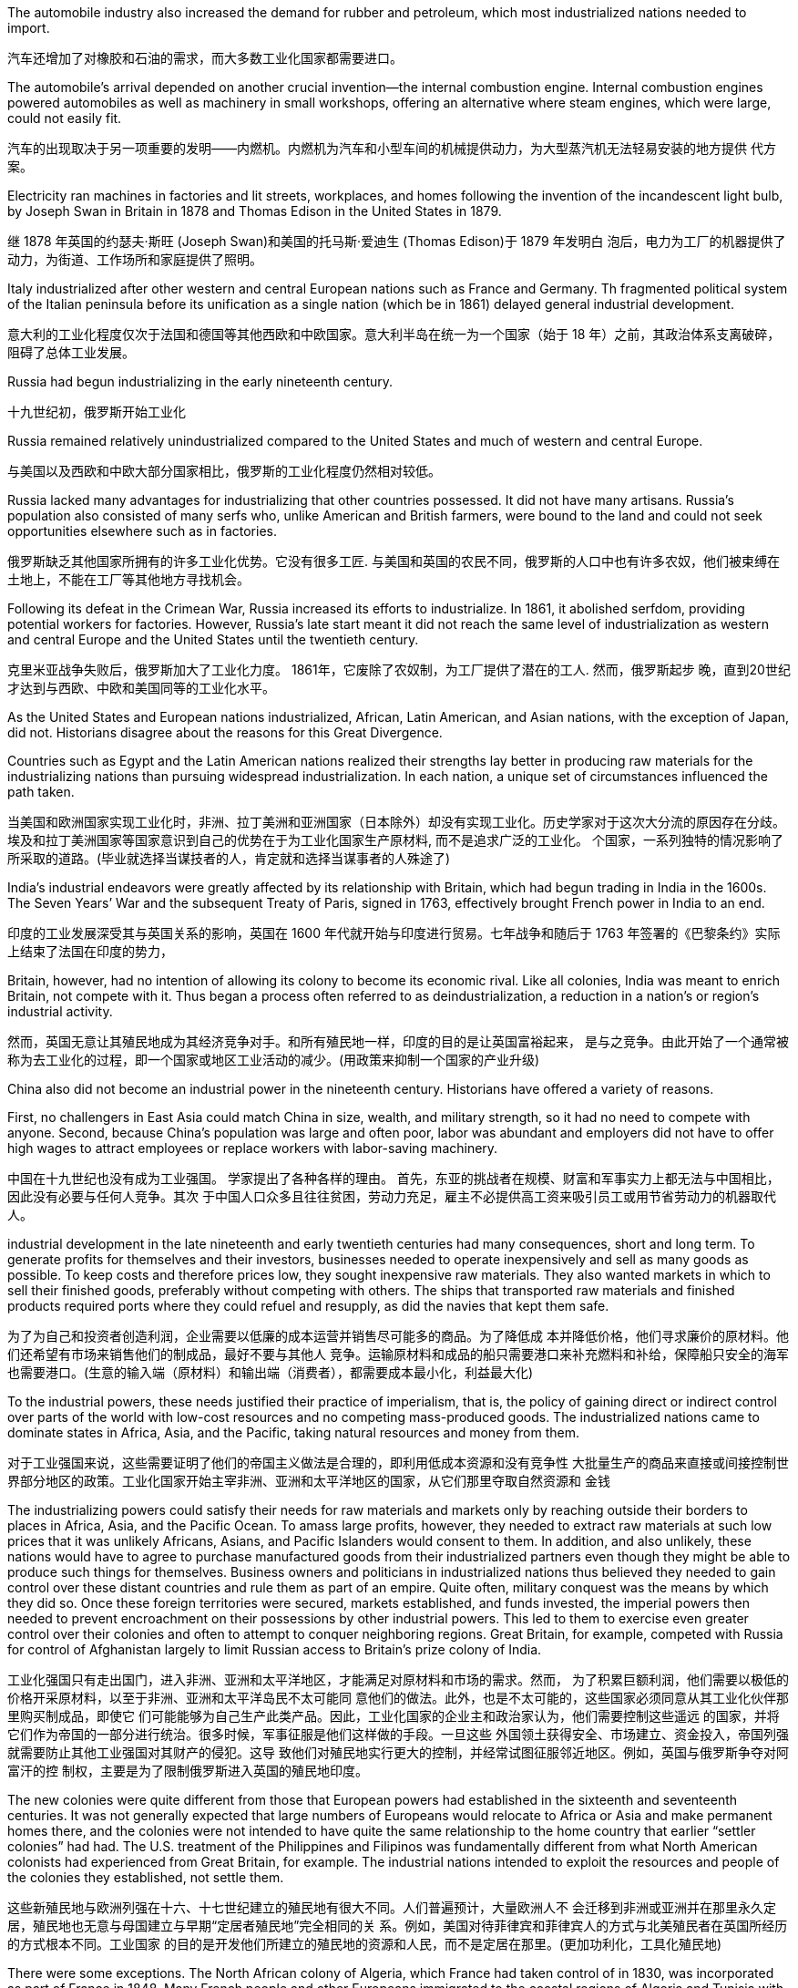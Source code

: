



The automobile industry also increased the demand for rubber and petroleum, which most industrialized nations needed to import.

汽车还增加了对橡胶和石油的需求，而大多数工业化国家都需要进口。

The automobile’s arrival depended on another crucial invention—the internal combustion engine. Internal combustion engines powered automobiles as well as machinery in small workshops, offering an alternative where steam engines, which were large, could not easily fit.

汽车的出现取决于另一项重要的发明——内燃机。内燃机为汽车和小型车间的机械提供动力，为大型蒸汽机无法轻易安装的地方提供 代方案。

Electricity ran machines in factories and lit streets, workplaces, and homes following the invention of the incandescent light bulb, by Joseph Swan in Britain in 1878 and Thomas Edison in the United States in 1879.

继 1878 年英国的约瑟夫·斯旺 (Joseph Swan)和美国的托马斯·爱迪生 (Thomas Edison)于 1879 年发明白 泡后，电力为工厂的机器提供了动力，为街道、工作场所和家庭提供了照明。



Italy industrialized after other western and central European nations such as France and Germany. Th fragmented political system of the Italian peninsula before its unification as a single nation (which be in 1861) delayed general industrial development.

意大利的工业化程度仅次于法国和德国等其他西欧和中欧国家。意大利半岛在统一为一个国家（始于 18 年）之前，其政治体系支离破碎，阻碍了总体工业发展。

Russia had begun industrializing in the early nineteenth century.

十九世纪初，俄罗斯开始工业化

Russia remained relatively unindustrialized compared to the United States and much of western and central Europe.

与美国以及西欧和中欧大部分国家相比，俄罗斯的工业化程度仍然相对较低。

Russia lacked many advantages for industrializing that other countries possessed. It did not have many artisans. Russia’s population also consisted of many serfs who, unlike American and British farmers, were bound to the land and could not seek opportunities elsewhere such as in factories.

俄罗斯缺乏其他国家所拥有的许多工业化优势。它没有很多工匠. 与美国和英国的农民不同，俄罗斯的人口中也有许多农奴，他们被束缚在土地上，不能在工厂等其他地方寻找机会。

Following its defeat in the Crimean War, Russia increased its efforts to industrialize. In 1861, it abolished serfdom, providing potential workers for factories. However, Russia’s late start meant it did not reach the same level of industrialization as western and central Europe and the United States until the twentieth century.

克里米亚战争失败后，俄罗斯加大了工业化力度。 1861年，它废除了农奴制，为工厂提供了潜在的工人. 然而，俄罗斯起步 晚，直到20世纪才达到与西欧、中欧和美国同等的工业化水平。

As the United States and European nations industrialized, African, Latin American, and Asian nations, with the exception of Japan, did not. Historians disagree about the reasons for this Great Divergence.

Countries such as Egypt and the Latin American nations realized their strengths lay better in producing raw materials for the industrializing nations than pursuing widespread industrialization. In each nation, a unique set of circumstances influenced the path taken.

当美国和欧洲国家实现工业化时，非洲、拉丁美洲和亚洲国家（日本除外）却没有实现工业化。历史学家对于这次大分流的原因存在分歧。埃及和拉丁美洲国家等国家意识到自己的优势在于为工业化国家生产原材料, 而不是追求广泛的工业化。 个国家，一系列独特的情况影响了所采取的道路。(毕业就选择当谋技者的人，肯定就和选择当谋事者的人殊途了)

India’s industrial endeavors were greatly affected by its relationship with Britain, which had begun trading in India in the 1600s. The Seven Years’ War and the subsequent Treaty of Paris, signed in 1763, effectively brought French power in India to an end.

印度的工业发展深受其与英国关系的影响，英国在 1600 年代就开始与印度进行贸易。七年战争和随后于 1763 年签署的《巴黎条约》实际上结束了法国在印度的势力，

Britain, however, had no intention of allowing its colony to become its economic rival. Like all colonies, India was meant to enrich Britain, not compete with it. Thus began a process often referred to as deindustrialization, a reduction in a nation’s or region’s industrial activity.

然而，英国无意让其殖民地成为其经济竞争对手。和所有殖民地一样，印度的目的是让英国富裕起来， 是与之竞争。由此开始了一个通常被称为去工业化的过程，即一个国家或地区工业活动的减少。(用政策来抑制一个国家的产业升级)

China also did not become an industrial power in the nineteenth century. Historians have offered a variety of reasons.

First, no challengers in East Asia could match China in size, wealth, and military strength, so it had no need to compete with anyone. Second, because China’s population was large and often poor, labor was abundant and employers did not have to offer high wages to attract employees or replace workers with labor-saving machinery.

中国在十九世纪也没有成为工业强国。 学家提出了各种各样的理由。 首先，东亚的挑战者在规模、财富和军事实力上都无法与中国相比，因此没有必要与任何人竞争。其次 于中国人口众多且往往贫困，劳动力充足，雇主不必提供高工资来吸引员工或用节省劳动力的机器取代 人。

industrial development in the late nineteenth and early twentieth centuries had many consequences, short and long term. To generate profits for themselves and their investors, businesses needed to operate inexpensively and sell as many goods as possible. To keep costs and therefore prices low, they sought inexpensive raw materials. They also wanted markets in which to sell their finished goods, preferably without competing with others. The ships that transported raw materials and finished products required ports where they could refuel and resupply, as did the navies that kept them safe.

为了为自己和投资者创造利润，企业需要以低廉的成本运营并销售尽可能多的商品。为了降低成 本并降低价格，他们寻求廉价的原材料。他们还希望有市场来销售他们的制成品，最好不要与其他人 竞争。运输原材料和成品的船只需要港口来补充燃料和补给，保障船只安全的海军也需要港口。(生意的输入端（原材料）和输出端（消费者），都需要成本最小化，利益最大化)

To the industrial powers, these needs justified their practice of imperialism, that is, the policy of gaining direct or indirect control over parts of the world with low-cost resources and no competing mass-produced goods. The industrialized nations came to dominate states in Africa, Asia, and the Pacific, taking natural resources and money from them.

对于工业强国来说，这些需要证明了他们的帝国主义做法是合理的，即利用低成本资源和没有竞争性 大批量生产的商品来直接或间接控制世界部分地区的政策。工业化国家开始主宰非洲、亚洲和太平洋地区的国家，从它们那里夺取自然资源和 金钱

The industrializing powers could satisfy their needs for raw materials and markets only by reaching outside their borders to places in Africa, Asia, and the Pacific Ocean. To amass large profits, however, they needed to extract raw materials at such low prices that it was unlikely Africans, Asians, and Pacific Islanders would consent to them. In addition, and also unlikely, these nations would have to agree to purchase manufactured goods from their industrialized partners even though they might be able to produce such things for themselves. Business owners and politicians in industrialized nations thus believed they needed to gain control over these distant countries and rule them as part of an empire. Quite often, military conquest was the means by which they did so. Once these foreign territories were secured, markets established, and funds invested, the imperial powers then needed to prevent encroachment on their possessions by other industrial powers. This led to them to exercise even greater control over their colonies and often to attempt to conquer neighboring regions. Great Britain, for example, competed with Russia for control of Afghanistan largely to limit Russian access to Britain’s prize colony of India.

工业化强国只有走出国门，进入非洲、亚洲和太平洋地区，才能满足对原材料和市场的需求。然而， 为了积累巨额利润，他们需要以极低的价格开采原材料，以至于非洲、亚洲和太平洋岛民不太可能同 意他们的做法。此外，也是不太可能的，这些国家必须同意从其工业化伙伴那里购买制成品，即使它 们可能能够为自己生产此类产品。因此，工业化国家的企业主和政治家认为，他们需要控制这些遥远 的国家，并将它们作为帝国的一部分进行统治。很多时候，军事征服是他们这样做的手段。一旦这些 外国领土获得安全、市场建立、资金投入，帝国列强就需要防止其他工业强国对其财产的侵犯。这导 致他们对殖民地实行更大的控制，并经常试图征服邻近地区。例如，英国与俄罗斯争夺对阿富汗的控 制权，主要是为了限制俄罗斯进入英国的殖民地印度。

The new colonies were quite different from those that European powers had established in the sixteenth and seventeenth centuries. It was not generally expected that large numbers of Europeans would relocate to Africa or Asia and make permanent homes there, and the colonies were not intended to have quite the same relationship to the home country that earlier “settler colonies” had had. The U.S. treatment of the Philippines and Filipinos was fundamentally different from what North American colonists had experienced from Great Britain, for example. The industrial nations intended to exploit the resources and people of the colonies they established, not settle them.

这些新殖民地与欧洲列强在十六、十七世纪建立的殖民地有很大不同。人们普遍预计，大量欧洲人不 会迁移到非洲或亚洲并在那里永久定居，殖民地也无意与母国建立与早期“定居者殖民地”完全相同的关 系。例如，美国对待菲律宾和菲律宾人的方式与北美殖民者在英国所经历的方式根本不同。工业国家 的目的是开发他们所建立的殖民地的资源和人民，而不是定居在那里。(更加功利化，工具化殖民地)

There were some exceptions. The North African colony of Algeria, which France had taken control of in 1830, was incorporated as part of France in 1848. Many French people and other Europeans immigrated to the coastal regions of Algeria and Tunisia with government encouragement in the nineteenth century. Many Europeans also settled in the British and Dutch colonies in southern Africa. However, this was not the imperial norm.

但也有一些例外。法国于 1830 年控制的北非殖民地阿尔及利亚，于 1848 年并入法国的一部分。十九 世纪，在政府的鼓励下，许多法国人和其他欧洲人移民到阿尔及利亚和突尼斯沿海地区。许多欧洲人 还定居在南部非洲的英国和荷兰殖民地。然而，这并不是帝国的常态。

Malaria was also a significant problem in Britain’s colony of India. It was exacerbated by schemes to dig irrigation canals and clear land for railroads, creating more areas for water to collect in breeding grounds for the mosquitoes that carried the disease. Quinine, which comes from the bark of the cinchona tree, had been used to treat malaria for years, and in the 1840s the British discovered that taking it before exposure could prevent people from ever contracting the disease. Cinchona trees grew only in the Andes, however, and there were not enough to meet the European demand. Attempts to plant cinchona trees elsewhere often failed, but by the 1870s the Dutch were successfully growing them in their colony of Indonesia and producing additional quinine.

疟疾也是英国殖民地印度的一个严重问题。挖掘灌溉渠和清理土地修建铁路的计划加剧了这种情况， 为携带这种疾病的蚊子的繁殖地创造了更多的积水区域。奎宁来自金鸡纳树的树皮，多年来一直被用 来治疗疟疾，1840 年代英国人发现在接触疟疾之前服用奎宁可以防止人们感染这种疾病。然而，金鸡 纳树只生长在安第斯山脉，不足以满足欧洲的需求。在其他地方种植金鸡纳树的尝试常常失败，但到 了 1870 年代，荷兰人在印度尼西亚殖民地成功种植了金鸡纳树，并生产了更多的奎宁

Besides disease, difficult terrain and dense brush also made European exploratory and military missions difficult. Following rivers inland was the easiest means of travel. However, most rivers were too shallow for sailing ships.

除了疾病之外，崎岖的地形和茂密的灌木丛也给欧洲的探索和军事任务带来了困难。沿着内陆河流行 驶是最简单的旅行方式。然而，大多数河流水位太浅，无法航行

In the later nineteenth century, the industrialized nations regarded their colonies as necessary sources of wealth and strength. Some, like Britain and France, had already established colonies a century or more before. Now they focused on tightening their control over these and acquiring more. The United States, Germany, and Japan lacked overseas colonies and now sought to acquire them.

十九世纪后期，工业化国家将其殖民地视为财富和力量的必要来源。英国和法国等一些国家在一个世 纪或更早之前就已经建立了殖民地。现在他们专注于加强对这些的控制并获取更多。美国、德国和日 本缺乏海外殖民地，现在正寻求获得它们。

Africa 非洲

At the beginning of the Second Industrial Revolution, Europeans controlled about 10 percent of the African continent. By the end of the century, they controlled 90 percent, with the largest portions ruled by Britain, France, Belgium, and Germany. Portugal and Spain still claimed colonies acquired in the fourteenth and fifteenth centuries.

第二次工 业革命初期，欧洲人控制了非洲大陆约10%的土地。到本世纪末，他们控制了90%的非洲，其中最大的部分由英国、法国、比利时和德国统治。 葡萄牙和西班牙仍然声称拥有在十四和十五世纪获得的殖民地

image:/img/0047.jpg[,100%]

The “Scramble for Africa” reached its height during the Berlin Conference of 1884–1885 when, without input from Africans, European nations simply allotted different parts of the continent to one another. Some agreements were formal recognitions of existing colonies and territories, while others recognized new claims. Colonization continued throughout the 1880s–1910s.

“争夺非洲”在1884 年至 1885 年柏林会议期间达到顶峰，当时欧洲国家在 没有非洲人参与的情况下，简单地将非洲大陆的不同部分分配给彼此。一些协议是对现有殖民地和领 土的正式承认，而另一些协议则承认新的主张。殖民化在 1880 年代至 1910 年代持续进行。

France 法国

France had been reluctant to claim colonies in Africa. It controlled the island of Gorée off the coast of Senegal and had a few trading posts in the interior. Beyond expanding into the interior of Senegal in the 1850s, however, it did little until the end of the nineteenth century, when the European powers met at the 1878 Congress of Berlin to decide the fate of the defeated Ottoman Empire’s possessions in North Africa. France received Tunisia.

法国一直不愿在非洲宣称拥有殖民地。它控制着塞内加尔海岸附近的戈雷岛，并在内陆拥有一些贸易 站。然而，除了在 1850 年代向塞内加尔内陆扩张之外，它几乎没有采取任何行动，直到 19 世纪末， 欧洲列强在1878 年柏林会议上召开会议，决定战败的奥斯曼帝国在北非领地的命运。法国接收了突尼 斯。

Tunisia had borrowed heavily from European powers to fund development and modernize its army. When it declared bankruptcy in 1869, Britain, France, and Italy established a commission to manage its finances and ensure repayment. At the Congress of Berlin, Italy hoped to gain Tunisia since a number of its citizens now lived there. Britain, however, did not wish Italy to control both sides of the Strait of Sicily, endangering British access to the eastern Mediterranean, but it did want French support for its claims to the Mediterranean island of Cyprus. Germany wished France to focus on North Africa rather than continental Europe, where Germany hoped to increase its own influence. Thus, France was given Tunisia, and Italy received the city of Tripoli in Libya instead.

突尼斯从欧洲大国借了大量资金来资助其军队的发展和现代化。 1869年该公司宣布破产后，英国、法 国和意大利成立了一个委员会来管理其财务并确保还款。在柏林会议上，意大利希望获得突尼斯，因 为现在有一些突尼斯公民居住在那里。然而，英国不希望意大利控制西西里海峡两岸，从而危及英国 进入东地中海的通道，但它确实希望法国支持其对地中海塞浦路斯岛的主权主张。德国希望法国将重 点放在北非而不是欧洲大陆，德国希望在欧洲大陆增加自己的影响力。因此，法国获得了突尼斯，而 意大利则获得了利比亚的黎波里市。

From 1880 to 1900 many parts of West Africa came under French cont.

从 1880 年到 1900 年，西非的许多地区都处于法国的控制之下

Great Britain 大不列颠

South Africa was Britain’s first toehold on the continent. In 1806, Britain took formal control over the Dutch Cape Colony, established by Dutch traders in the seventeenth century.

南非是英国在非洲大陆的第一个立足点。 1806 年，英国正式控制了 17 世纪荷兰商人建立的荷兰开普 殖民地。

Britain’s second area of interest in Africa was Egypt, an excellent source of cotton for its textile mills. The possibility of building a canal across the Isthmus of Suez, which divided Asia from Africa, had intrigued Europeans since the fifteenth century. Linking the Mediterranean and Red Seas would allow ships to reach the Indian and Pacific Oceans without sailing around the tip of Africa, greatly easing trade with South and East Asia. Construction began in 1859, and the Suez Canal opened to shipping in 1869.

英国在非洲感兴趣的第二个领域是埃及，该国纺织厂的棉花资源极好。自十五世纪以来，在将亚洲与 非洲分开的苏伊士地峡修建一条运河的可能性一直引起欧洲人的兴趣。连接地中海和红海将使船只无 需绕行非洲一角即可到达印度洋和太平洋，从而大大简化与南亚和东亚的贸易。1859年开始修建，1869年苏伊士运河通航.

Britain had initially opposed the canal. It threatened British domination over the main water route to Asia, which passed the British Cape Colony, and it made its prized colony of India more accessible —and more vulnerable. Britain’s attitude changed, however, when Ismail Pasha, who became khedive or viceroy of Egypt and Sudan following the death of his uncle Sa’id Pasha in 1863, found himself deeply in debt to European creditors, which made it possible for European interests to manipulate him. For example, he was forced to establish a dual court system in which accused Europeans were tried by European judges, not Egyptian ones. In 1875, unable to pay his debts, Ismail Pasha sold Egypt’s shares in the Suez Canal to Britain. He was also forced to allow British and French officials to manage Egypt’s financial affairs.

英国最初反对修建运河。它威胁到英国对通往亚洲的主要水路的统治，这条水路经过英属开普殖民地，它使英国珍贵的殖民地印度更容易接近，也更容易受到攻击。然而，当伊斯梅尔帕夏(Ismail Pasha)成为埃及和苏丹的总督时，英国的态度发生了变化，他发现自己深陷欧洲债权人的债务，这使得欧洲利益集团有可能操纵他。例如，他被迫建立了一个双重法庭系统，被指控的欧洲人由欧洲法官审判，而不是埃及法官。1875年，由于无力偿还债务，伊斯梅尔帕夏将埃及在苏伊士运河的股份卖给了英国。他还被迫允许英国和法国官员管理埃及的金融事务。

Germany 德国 Germany came late to the scramble for colonies, delayed by a number of factors. Until 1871, it consisted of a variety of German-speaking states and kingdoms in northern and central Europe, none wealthy or powerful enough to establish colonies. Once unified as a country in 1871, it still did not possess the ocean-going navy needed to trade with and defend colonies, and its first chancellor, Otto von Bismarck, in office from 1871 until 1890, initially had no interest in an overseas empire. But by the 1880s he had changed his mind. In Africa, Germany staked its claim to regions scattered across the continent that had not already been colonized by France and England.

由于多种因素的影响，德国在争夺殖民地方面姗姗来迟。 1871 年之前，它由北欧和中欧的多个德语国 家和王国组成，但没有一个富裕或强大到足以建立殖民地。 1871年统一为一个国家后，它仍然不具备 与殖民地进行贸易和保卫殖民地所需的远洋海军，而且其第一任总理奥托·冯·俾斯麦（1871年至1890 年在位）最初对海外帝国没有兴趣。但到了 1880 年代，他改变了主意。在非洲，德国对分散在非洲大陆上尚未被法国和英国殖民的地区提出了主权 要求.

Italy 意大利

Italy was the last European power to establish colonies in Africa. In 1884, an Italian shipping company bought Assab Bay, a port city on the Red Sea, from a local sultan. In 1886, Italy took control of the Egyptian Red Sea port of Massawa at Britain’s urging to prevent France from acquiring more territory in the region.

意大利是最后一个在非洲建立殖民地的欧洲强国。 1884年，一家意大利航运公司从当地苏丹手中购买 了红海港口城市阿萨布湾。 1886年，在英国的敦促下，意大利控制了埃及红海港口马萨瓦，以阻止法 国在该地区获得更多领土。

Italy grasped the parts of Africa that lay unclaimed by other European powers.

意大利占领了其他欧洲列强无人认领的非洲部分地 区。

Despite Britain’s expansion into Africa, India remained its most important overseas territory. India had been a possession of the British East India Company, which directly ruled approximately half of India. In 1857, however, Muslim and Hindu soldiers in the company’s employ, known as sepoys, rose in revolt. In 1858, following the British army’s suppression of the revolt, Parliament disbanded the British East India Company and took control of the territory it had ruled. Local rulers whose authority the East India Company acknowledged and who had remained loyal were left in nominal control of their kingdoms, but in reality, they became subservient to Britain. Queen Victoria was officially proclaimed empress of India in 1876, and the last Mughal emperor, who had not been active in the revolt, was sent into exile. This transfer of power began the period of direct British rule called the British Raj.

尽管英国向非洲扩张，印度仍然是其最重要的海外领土。印度曾是英国东印度公司的属地，该公司直 接统治着大约一半的印度。然而，1857 年，该公司雇佣的穆斯林和印度教士兵（称为“土兵” ）发动叛 乱。 1858年，英国军队镇压叛乱后，议会解散了英国东印度公司，并控制了其统治的领土。东印度公 司承认其权威并保持忠诚的当地统治者名义上控制着自己的王国，但实际上，他们屈服于英国。 1876 年，维多利亚女王被正式封为印度女皇，而未积极参与叛乱的莫卧儿末代皇帝则被流放。这次权力转 移开始了英国直接统治的时期，称为“英属统治” 。

British attempts to gain control over regions of Asia beyond India and Hong Kong were often frustrated by Russia, which also sought to expand its influence there. The ongoing struggle between the two was called The Great Game. From the 1850s through the 1870s, Russia gained control of kingdoms occupied by Turkic-speaking peoples in central Asia and incorporated them into its empire as a region called Turkestan. Britain feared Russia would try to absorb India as well. To protect its prized possession, Britain sought to use the Emirate of Afghanistan as a buffer zone. When Russia gained control of much of what is now Turkmenistan in 1881, the two European nations jointly established the boundary line between an independent Afghanistan and Russian territory, ending a serious conflict between the two powers.

英国试图控制印度和香港以外的亚洲地区的努力常常遭到俄罗斯的挫败，俄罗斯也试图扩大其在该地 区的影响力。两人之间持续不断的斗争被称为“伟大的博弈” 。从 1850 年代到 1870 年代，俄罗斯控制 了中亚突厥语民族占领的王国，并将其纳入其帝国，称为突厥斯坦地区. 英国担心俄罗斯也会试图吞并印度。为了保 护其珍贵的财产，英国寻求利用阿富汗酋长国作为缓冲区。1881年，当俄罗斯控制 了现在的土库曼斯坦的大部分地区时，这两个欧洲国家共同划定了独立的阿富汗和俄罗斯领土之间的 边界线，结束了两国之间的严重冲突。

Lacking many of the raw materials necessary for industrialization, Japan, like other industrialized nations, began to seek them abroad. It first took control of the Ryukyu Islands and also claimed the Kurile Islands and Sakhalin Island. Russia, however, also laid claim to these territories, and for a while the two nations shared Sakhalin Island. In 1875, Japan relinquished its claims to the island in exchange for complete control over the Kurile Islands.

由于缺乏工业化所需的许多原材料，日本像其他工业化国家一样，开始 向国外寻求原材料。它首先控制了琉球群岛，并声称对千岛群岛和库页岛拥有主权。然 而，俄罗斯也声称对这些领土拥有主权，两国一度共享库页岛。 1875年，日本放弃对该岛的主权要 求，以换取对千岛群岛的完全控制。

Japan’s Empire. Unlike many European nations, Japan sought colonies closer to home, including the Ryukyu, Kurile, and Sakhalin Islands.

日本帝国。与许多欧洲国家不同，日本寻求离本土更近的殖民地，包括琉球群岛、千岛群岛和萨哈林群岛。

image:/img/0048.jpg[,100%]

Japan’s most desired prize was Korea. In 1873, Korea’s King Gojong began to consider opening the nation to the outside world. Anxious to gain an advantage, in 1876 Japan sent a gunboat to force Korea to sign the Japan-Korea Treaty of Amity (Ganghwa Treaty) before it could make commercial treaties with other nations. Among other provisions, the treaty allowed the Japanese to establish trading ports in addition to the one to which they already had access. It also let Japanese merchants live and work in Korea while subject only to Japanese law. In addition, Korea was declared to no longer be a tributary state of China.

日本最想要的战利品是朝鲜. 1873 年，韩国高宗国王开始考虑对外开放。由于急于获得优势，日本于 1876 年派 出一艘炮舰迫使韩国签署《日韩友好条约》 （《江华条约》），然后才可以与其他国家签订商业条 约。除其他条款外，该条约还允许日本在已有的贸易港口之外建立贸易港口。它还允许日本商人在韩 国生活和工作，但仅受日本法律的约束。此外，朝鲜宣布不再是中国的附属国

China did not wish to relinquish its control so easily, and a series of uprisings and mutinies in Korea in the 1880s gave it the opportunity to reassert its authority. In 1885, however, both Japan and China agreed to withdraw military forces from the peninsula in 1885. Although this temporarily prevented armed conflict between Japan and China, hostilities between the two soon commenced. In 1894, the pro-Japanese Korean leader Kim Ok-Kyun was murdered in Shanghai, and an outraged Japan awaited an opportunity to confront the Chinese. That same year, the Donghak Rebellion swept Korea as disgruntled peasants demanded social reforms, giving China an excuse to dispatch a military force to Korea in violation of its agreement with Japan. Japan in turn sent troops to confront the Chinese, and the First Sino-Japanese War began.

中国不想轻易放弃控制权，1880年代朝鲜发生的一系列起义和兵变给了它重新确立权威的机会。然 而，日本和中国在1885年同意从半岛撤军。虽然这暂时阻止了日本和中国之间的武装冲突，但两国之 间的敌对行动很快就开始了。 1894年，亲日的韩国领导人金玉均在上海被谋杀，愤怒的日本等待着与 中国对抗的机会。同年，东学起义席卷韩国，不满的农民要求社会改革，这给中国提供了借口，违反 与日本的协议向朝鲜派遣军队。日本随后出兵与中国对抗，甲午战争爆发。

Humiliated, China signed the Treaty of Shimonoseki in 1895, which recognized Korea’s independence and conceded to Japan territory on the Liaodong Peninsula in Manchuria as well as Taiwan and the Penghu Islands. Japan had now acquired an empire. Japan quickly realized, however, that it would have to defend its gains from its old rival Russia. In 1896, Koreans, angered by the assassination of their pro-Chinese queen by Japanese agents, overthrew the pro-Japanese government then in power. As Japanese influence waned, Russian influence grew.

屈辱的中国于 1895年签署了《马关条约》 ，承认朝鲜独立，并将满洲辽东半岛、台湾和澎湖列岛的领土割让给日 本。日本现在已经获得了一个帝国。然而，日本很快意识到，它必须捍卫其从老对手俄罗斯手中获得 的利益。 1896年，韩国人对日本特工刺杀亲中国女王感到愤怒，推翻了当时掌权的亲日政府。随着日 本影响力的减弱，俄罗斯影响力的增强.

Russia also began to encroach upon Japanese territory in Manchuria. Russia’s one Pacific port, Vladivostok, was often frozen over. Seeking a harbor that was ice-free year-round, Russia leased land from China on the Liaodong Peninsula in 1897 and built a new port, Port Arthur. A wary Japan offered Russia free rein on the Liaodong Peninsula in exchange for Japan’s retaining control over Korea. When Russia refused to compromise, Japan attacked the Russian fleet at Port Arthur in the winter of 1904, beginning the Russo-Japanese War. Once again, Japan emerged victorious over a much larger nation. The Treaty of Portsmouth, signed in September 1905, acknowledged Japan’s right to Korea and awarded Japan control of southern Manchuria. Japan formally annexed Korea in 1910.

俄罗斯也开始侵占日本在满洲的领土。俄罗斯的太平洋港口之一符拉迪沃斯托克经常被冰冻。为了寻 求一个常年不冻的港口，俄罗斯于1897年从中国租用了辽东半岛的土地，建造了一个新的港口——旅 顺港。警惕的日本向俄罗斯提供了对辽东半岛的自由支配权，以换取日本保留对朝鲜的控制。当俄罗 斯拒绝妥协时，日本于 1904 年冬天袭击了旅顺港的俄罗斯舰队，日俄战争爆发。日本再次战胜了一个 更大的国家。 1905 年 9 月签署的《朴茨茅斯条约》承认日本对朝鲜的权利，并授予日本对满洲南部的 控制权。日本于1910年正式吞并朝鲜。

As Japan, Russia, and Britain competed for control of Asia, France largely refrained. Its principal interest on the continent of Asia was Indochina (now Vietnam, Laos, and Cambodia).

当日本、俄罗斯和英国争夺亚洲控制权时，法国基本上没有采取行动。它在亚洲大陆的主要利益是印 度支那（现在的越南、老挝和柬埔寨）。

Defeat in the Opium Wars of 1839 and 1856 had weakened it, and the peace treaties concluding the Second Opium War had forced it to open additional ports and allow British, French, Russian, and U.S. citizens to travel freely and enjoy the right of extraterritoriality, meaning that while in China they were subject only to the laws of their own countries. China was also forced to allow the practice of Christianity.

第二次鸦片战争结束的和平条约迫使它(中国)开放更多的港口，允许英国、法 国、俄罗斯和美国公民自由通行并享有治外法权，这意味着在中国他们只受本国法律的约束。中国也 被迫允许信仰基督教。

Following China’s defeat in 1895, European nations and the United States pushed for even more advantages. France gained control over the provinces of Guizhou, Guangxi, and Yunnan. Britain extended its influence along the Yangtze River Valley. Germany was given control of the Yellow River Valley to the north as well as the Shandong Peninsula and Jiaozhou Bay. Soon nearly all the industrialized nations had been granted concessions, enclaves within port cities such as Tianjin and Shanghai, where they exercised the rights of extraterritoriality.

1895年中国战败后，欧洲国家和美国进一步谋取更多优势。法国控制了贵州、广西和云南省。英国的 影响力扩展到长江流域。德国控制了北部的黄河流域以及山东半岛和胶州湾。很快，几乎所有工业化 国家都获得了天津和上海等港口城市内的租界和飞地，在那里他们行使治外法权。

In 1900, several of these nations signed a treaty with the Chinese government at the urging of John Hay, the U.S. secretary of state. The treaty established an Open Door policy in which China agreed to trade with all countries on the same terms. In this way, none of the industrialized powers could gain an advantage over the others. In exchange, they promised not to annex any of China’s territory.

1900年， ·海的敦促下，其中几个国家与中国政府签署了一项条约。该条约确立了门 户开放政策，中国同意以同等条件与所有国家进行贸易。这样一来，任何一个工业化国家都无法比其 他国家获得优势。作为交换，他们承诺不吞并任何中国领土。

The Pacific 太平洋

Colonization of the Pacific by Europeans had begun as early as the sixteenth century when Spain claimed the Philippines. Over the course of the eighteenth through the early nineteenth centuries, France and Britain had also laid claim to the islands of the Pacific. Britain established a colony in Australia in 1788 and colonized New Zealand in 1840. France made Tahiti a protectorate in 1842. In the second half of the nineteenth century, those islands that did not already belong to a great power were quickly absorbed into larger colonial empires.

早在十六世纪西班牙宣称拥有菲律宾主权时，欧洲人就开始了对太平洋的殖民活动。从十八世纪到十 九世纪初，法国和英国也对太平洋岛屿提出了主权要求。英国于1788年在澳大利亚建立殖民地，并于 1840年对新西兰进行殖民统治。法国于1842年将塔希提岛设为保护国。在19世纪下半叶，那些原本不 属于大国的岛屿很快被更大的殖民帝国吞并。

In some cases, competing powers agreed to share possession of large islands or island chains. For example, in 1899, Germany, Britain, and the United States formally agreed to divide the Samoan islands between Germany, which took control of those now known as Samoa, and the United States, which received those now called American Samoa. In exchange for Britain’s forfeiting any claim to the islands, Germany gave it control of some of the territory it had settled in the North Solomon Islands and made concessions regarding its holdings in Africa.

在某些情况下，竞争大国同意分享大岛屿或岛链的所有权。例如，1899年，德国、英国和美国正式同 意将萨摩亚群岛划分给德国和美国，德国控制了现在称为萨摩亚的岛屿，而美国则接收了现在称为美 属萨摩亚的岛屿。作为英国放弃对这些岛屿的任何主权要求的交换条件，德国给予其在北所罗门群岛 定居的部分领土的控制权，并就其在非洲的领土做出让步。

The United States was particularly active in the Pacific. Unlike the other industrial powers, it had not attempted to claim any parts of Africa or Asia beyond some trading concessions in China. Throughout the later nineteenth century, it was developing the land and exploiting the resources within its North American borders. It pushed steadily westward from the Atlantic Ocean to the Pacific, acquiring territory by purchase, treaty, or conquest from France, Britain, and Mexico on the way. To clear the land for use by farmers, ranchers, miners, and timber companies, by the end of the century the federal government had confined the Indigenous peoples to reservations. In 1867, it purchased the Russian colony of Alaska. By the 1890s, it had settled all its vast territory and began to look abroad. The United States wanted access to the wealth of China as well as land to grow sugarcane, one of the food commodities it could not produce in a quantity to suit its needs.

美国在太平洋地区尤其活跃。与其他工业强国不同的是，除了中国的一些贸易让步之外，它并没有试 图对非洲或亚洲的任何地区提出主权要求。在整个十九世纪后期，它一直在北美境内开发土地并开采 资源。它从大西洋稳步向西推进到太平洋，途中通过购买、条约或征服从法国、英国和墨西哥获得领 土。为了清理土地供农民、牧场主、矿工和木材公司使用，联邦政府在本世纪末将原住民限制在保留 地。 1867年，它购买了俄罗斯殖民地阿拉斯加。到了1890年代，它已经在其广阔的领土上定居下来， 并开始放眼海外。美国希望获得中国的财富以及种植甘蔗的土地，甘蔗是美国无法生产满足其需求的 粮食商品之一。

The United States’ first significant move to acquire territory for an empire beyond the North American mainland was to take control of Hawaii. Although it had annexed a number of minor islands in the Pacific, including Baker Island, Howland Island, and Midway Atoll, it had done so only with the intent of collecting guano for fertilizer and did not develop or settle them.

美国为建立北美大陆以外的帝国而采取的第一个重大举措是控制夏威夷。尽管它吞并了太平洋上的一 些小岛，包括贝克岛、豪兰岛和中途岛环礁，但它这样做的目的只是为了收集鸟粪作为肥料，而不是 开发或定居这些岛屿。

In 1898, the United States annexed Hawaii.

1898年，美国吞并夏威夷。

In December 1898, Spain recognized Cuba’s independence, ceded Guam and Puerto Rico to the United States, and allowed the United States to purchase the Philippines.

(美西战争后,) 1898年12月，西班牙承认古巴独立，将关岛和波多黎各 割让给美国，并允许美国购买菲律宾。

The Philippines’ proximity to China attracted those who sought to trade with the latter. Many feared Japan or a European power like Germany would seize control of the islands if the United States did not stake its claim to them. Indeed, Germany attempted to establish a base in the Philippines only a few weeks after the Spanish forces surrendered.

菲律宾毗邻中国，吸引了那些 寻求与中国进行贸易的人。许多人担心，如果美国不表明对这些岛屿的主权，日本或德国等欧洲大国 就会夺取这些岛屿的控制权。事实上，西班牙军队投降后仅几周，德国就试图在菲律宾建立基地。

And just beyond the Philippines are China’s illimitable markets. We will not renounce our part in the mission of our race, trustee, under God, of the civilization of the world. And we will move forward to our work, not howling out regrets like slaves whipped to their burdens but with gratitude for a task worthy of our strength and thanksgiving to Almighty God that He has marked us as His chosen people, henceforth to lead in the regeneration of the world.

就在菲律宾以外，是中国无限的市场。我们不会放弃我们在种族使命中的角色——在上帝之下，作为世界文明的托管者。我们将向前迈进，迎接我们的任务，不是像被鞭打到负担前的奴隶那样哀嚎后悔，而是心怀感激，感谢这个与我们力量相称的任务，并感谢全能的上帝，他将我们标记为他所选的人民，从此领导世界的复兴。

This island empire is the last land left in all the oceans. If it should prove a mistake to abandon it, the blunder once made would be irretrievable. . . .

这个岛屿帝国是所有海洋中仅存的最后一块陆地。如果放弃是错误的，那么一旦犯下的 错误就无法挽回了。 。

More and more Europe will manufacture the most it needs, secure from its colonies the most it consumes. Where shall we turn for consumers of our surplus? China is our natural customer. . . . The Philippines give us a base at the door of all the East.

越来越多的欧洲将生产其所 需的大部分产品，并从其殖民地获得其消费的大部分产品。我们该去哪里寻找剩余的消 费者呢？中国是我们天然的客户。 。 。 。菲律宾给了我们一个 位于整个东方门口的基地。

The primary motivation of the imperial powers in acquiring colonies was economic. Even when they believed their intentions were benevolent and would improve the lives of Africans, Asians, and Pacific Islanders, their means were often cruel.

帝国列强获取殖民地的主要动机是经济性的。即使他们 相信自己的意图是仁慈的，并且会改善非洲人、亚洲人和太平洋岛民的生活，但他们的手段往往是残 酷的。

In 1899, the Boxers began their campaign to drive foreigners from China. Terrified foreigners streamed into Beijing seeking protection, but Cixi encouraged them to leave. Fearing for their lives, they barricaded themselves inside the embassies in the foreign quarter of Beijing. Cixi then proclaimed her allegiance to the Boxers and declared war on foreigners within China.

1899年，义和团开始了他们的驱逐外国 人出中国的运动. 惊恐万状的外国人涌入北京寻求保护，但慈禧鼓励 他们离开。由于担心自己的生命安全，他们把自己关在北京涉外区的使馆内。慈禧随后宣布效忠义和 团，并向中国境内的外国人宣战。

Swiftly Britain, France, Germany, the United States, Japan, Russia, Austria-Hungary, and Italy formed the Eight-Nation Alliance, and their troops raced to Beijing. After a siege of fifty-five days, the international force arrived and the Boxers were dispersed, killed, or captured. In September 1901, the Boxer Protocol was signed, officially ending the incident. China was forbidden to import weapons for two years, and foreign legations were given the right to keep troops of their own nation for their defense. China also awarded $330 million to the members of the Eight-Nation Alliance.

英、法、德、美、日、俄、奥匈、意等国迅速组成八国同盟，兵力奔赴北京。经过五十五天的围困后，国际部队抵达，义和团被驱散、杀害或俘虏。 1901年9 月，《庚子议 定书》签署，事件正式结束。中国被禁止在两年内进口武器，外国使馆有权保留本国军 队用于防卫。中国还向八国联盟成员提供了3.3亿美元的援助。

Politically: Repeated breach of pledges to give the natives a fair and reasonable share in the higher administration of their own country, which has much shaken confidence in the good faith of the British word. Political aspirations and the legitimate claim to have a reasonable voice in the legislation and the imposition and disbursement of taxes, met to a very slight degree, thus treating the natives of India not as British subjects, in whom representation is a birthright. Consequent on the above, an utter disregard of the feelings and views of the natives.

(印度对英国的看法: ) 政治上：一再违反让当地人在自己国家的高级管理中享有公平合理份额的承诺，这极大 地动摇了人们对英国话语诚信的信心。政治愿望和在立法以及征税和支付方面拥有合理 发言权的合法要求得到了非常轻微的满足，因此印度人不被视为英国臣民，而代表权是 英国人与生俱来的权利。综上所述，完全无视当地人的感受和观点。

The natives call the British system Sakar ki Churi, the knife of sugar. That is to say, there is no oppression, it is all smooth and sweet, but it is the knife, notwithstanding.

当地人将英国 的系统称为 Sakar ki Churi，即糖刀。也就是说，没有任何压迫感，一切都是顺滑而甜 蜜的，但尽管如此，那是刀。

shogunate 幕府 a Japanese system in which a military leader, the shogun, and an aristocratic military elite, the samurai, ruled in place of the emperor

日本的一种制度，由军事领袖幕府将军和贵族军事精英武士代替天皇进行统治

The Second Industrial Revolution began in the second half of the nineteenth century and lasted until the start of World War I.

第二次工业革命始于十九世纪下半叶，一直持续到第一次世界大战开始

Before the nineteenth century, life changed little from one era to the next. Generations of people worked on farms. If they did not live on isolated farms, they inhabited small villages and usually did not venture far from the place where they were born. They raised enough food to feed themselves and sold any surplus in market towns, using their earnings to buy only the handcrafted goods they could not make for themselves. Beautiful works of art were sculpted or painted, music composed, and poems written, but before the Industrial Revolution, most ordinary people never saw, heard, or read them. All that changed in the nineteenth century, as new forms of technology and new sources of power transformed the way people in industrialized nations lived.

十九世纪之前，生活从一个时代到下一个时代几乎没有什么变化。一代又一代的人们在农场劳作. 人们通常不会冒险远离他们的出生地。他们种植了足够的食物来养活自己，并在 集镇上出售剩余的食物，用他们的收入只购买他们自己无法制作的手工艺品。在伦敦和巴黎等世界 上为数不多的大城市，有科学发现，但对大多数人口影响甚微。美丽的艺术作品被雕刻或绘画，创作 音乐，写诗，但在工业革命之前，大多数普通人从未见过、听到或读过它们。十九世纪(工业革命使人们传统的那种生活和工作方式, 彻底改变了)，随着新技术 和新能源改变了工业化国家人们的生活方式，一切都发生了变化。

Some of the most profound changes brought by industrialization were those that affected the workplace, bringing new challenges while also transforming the nature of labor.

工业化带来的一些最深刻的变化影响了工作场所，带来了新的挑战，同时也改变了劳动的性质。

Perhaps the greatest change was the development of a new source of energy—electricity. Water power had earlier replaced animal power, and steam engines fueled by burning coal had driven the machinery of the late eighteenth and early nineteenth centuries.

With electric lights, the factory floor could be lit twenty-four hours a day, and workers could labor long into the night in all seasons.

也许最大的变化是新能源——电力的开发。水力较早地取代了畜力，以燃煤为燃料的蒸汽机驱动了十 八世纪末十九世纪初的机械。到十九世纪末，电力也取代了蒸汽。有了电灯，工厂车间就可以一天二十四小时都亮着，工人们可以在任何季节工作到深夜。

Assembly lines and the mechanization of each step of the manufacturing process meant that, for the most part, factory work was unskilled in nature. Laborers lived with the knowledge that they could be replaced at any moment. Some work, like the repairing of machines, was skilled. Most, though, performed repetitive tasks that anyone could master with a bit of instruction. The assembly line reduced employees’ sense of contribution to the finished process and rendered work boring and repetitive, almost transforming workers into machines themselves.

装配线和制造过程每个步骤的机械化意味着，在很大程度上，工厂工作本质上是非技术性的。工人们 知道，他们随时可能被替换。有些工作，比如修 理机器，是需要技术的。不过，大多数人执行的是重复性 任务，任何人都可以通过一些指导来掌握。装配线降低了员工对成品流程的贡献感，使工作变得枯燥 和重复，几乎将工人本身变成了机器。

Nineteenth-century workers commonly toiled ten to twelve hours a day, six days a week. In 1897 in Russia, reform laws reduced the workday from fourteen hours (and sometimes as many as eighteen) to only eleven and a half.

Luckily for the subjects of the tsar, the majority of Russian factory workers could look forward to nearly one hundred holidays per year. They would have been envied by Japan’s cotton spinners, teenaged women who often worked for seventeen-hour stretches punctuated only by short breaks.

十九世纪的工人通常每天工作十到十二个小时，每周工作六天。 1897 年，俄罗斯改革法将工作日从十 四小时（有时多达十八小时）减少到只有十一个半小时。对于沙皇的臣民来说幸运的是，大多数俄罗斯工厂工人每年可以期待近一百个假期。她们会受到日本棉纺工的羡慕，这些十几岁的女性经常连续工作十七个小时，中间只有短暂的休息。

Adult men were the most highly paid workers. Adult women earned about half as much, and children less than adults, often only a quarter of an adult male’s pay. Work was not always steady; workplaces sometimes shut down unexpectedly when raw materials or work orders fell short. This meant that low pay was often accompanied by periodic unemployment, for which workers had no safety net. Most governments did not provide unemployment insurance, and government-subsidized housing for the poor did not exist. When workers lost their jobs, they were forced to turn to religious institutions or private charities for money for food and rent.

成年男性是收入最高的工人。成年女性的收入约为成年男性的一半，儿童的收入则低于成人，通常只 有成年男性的四分之一。工作并不总是稳定的；当原材料或工单短缺时，工作场所有时会意外关闭。 这意味着低工资往往伴随着周期性失业，而工人没有安全网。大多数政府不提供失业保险，也不存在 为穷人提供的政府补贴住房。当工人失业时，他们被迫向宗教机构或私人慈善机构寻求食物和租金。

Between 1873 and the end of the century, periodic recessions and depressions alternated with boom periods, rocking economies around the world.

1873 年至本世纪 末，周期性的衰退和萧条与繁荣时期交替出现，震撼了世界各地的经济。

Factory owners faced a growing number of competitors. They responded by increasing the pace of work.

工厂主面临着越来越多的竞争对手。他们的回 应是加快工作节奏。

The pace and long hours of mechanized labor took a toll on workers’ health and safety. Injuries were common. Fingers and hands were often lost to moving machine parts. Constant standing resulted in back problems, swollen feet, and miscarriages. In textile factories, inhaled fibers caused breathing problems that left workers permanently disabled. The constant noise of machinery led to hearing loss. Summer temperatures combined with the heat generated by machinery and moving bodies left workers on the brink of heat exhaustion. Laborers in Japan’s silk industry were often scalded while boiling silkworm cocoons. Toxic chemicals used in largely unregulated production processes also played havoc with workers’ health and safety. In some places, workers, especially women, were beaten by their supervisors; young women sent to work in the Japanese cotton industry by their impoverished parents were often caned or whipped.

机械化劳动的速度和长时间对工人的健康和安全造成了损害。受伤很常见。手指和手经常因移动的机 器部件而失去作用。持续站立会导致背部问题、脚肿胀和流产。在纺织工厂，吸入纤维会导致呼吸问 题，导致工人永久残疾。持续不断的机械噪音导致听力损失。夏季气温加上机械和移动物体产生的热 量使工人们处于中暑的边缘。日本丝绸业的工人在煮蚕茧时经常被烫伤。在很大程度上不受监管的生 产过程中使用的有毒化学品也对工人的健康和安全造成严重破坏。在一些地方，工人，特别是妇女， 遭到主管的殴打；被贫穷的父母送到日本棉花行业工作的年轻女性经常遭到鞭打或鞭打。

Occupational Disease: Phosphorus Necrosis

职业病：磷坏死

This set of undated photographs depicts a Dutch woman whose lower jaw has been eaten away by phosphorus, a condition commonly known as “phossy jaw.” The use of phosphorus for match production in the Netherlands was banned in 1901.

这组未注明日期的照片描绘了一位荷兰妇女，她的下颌已被磷侵蚀，这种情况通常被称为“下颌磷”。荷兰于 1901 年禁止 在火柴生产中使用磷。

Living in a working-class quarter, coming in contact with laborers and their wives, I could not fail to hear tales of the dangers that workingmen faced, of cases of carbonmonoxide gassing in the great steel mills, of painters disabled by lead palsy, of pneumonia and rheumatism among the men in the stockyards. Illinois then had no legislation providing compensation for accident or disease caused by occupation. . .

生活在工人阶级居住区，与工人及其妻子接触，我不可能不听到关于工人所面临的危 险、大型钢铁厂中一氧化碳中毒事件、油漆工因铅麻痹而致残的故事。 ，畜牧场里的 男人患有肺炎和风湿病。伊利诺伊州当时没有立法为职业造成的事故或疾病提供赔偿。

Phossy jaw is a very distressing form of industrial disease. It comes from breathing the fumes of white or yellow phosphorus, which gives off fumes at room temperature, or from putting into the mouth food or gum or fingers smeared with phosphorus. Even drinking from a glass which has stood on the workbench is dangerous. The phosphorus penetrates into a defective tooth and down through the roots to the jawbone, killing the tissue cells which then become the prey of suppurative germs from the mouth, and abscesses form. The jaw swells and the pain is intense. . . . Sometimes the abscess forms in the upper jaw and works up into the orbit, causing the loss of an eye. In severe cases one lower jawbone may have to be removed, or an upper jawbone—perhaps both.

颌骨磷灰石是一种非常令人痛苦的工业病。它来自于呼吸白磷或黄磷的烟雾，这些烟雾 在室温下会释放出烟雾，或者来自于将涂有磷的食物、口香糖或手指放入口中。即使用 放在工作台上的玻璃杯喝水也是危险的。磷渗透到有缺陷的牙齿中，穿过牙根到达颌 骨，杀死组织细胞，然后这些组织细胞成为口腔中化脓细菌的猎物，并形成脓肿。下巴 肿胀并且疼痛剧烈。 。 。 。有时，脓肿形成于上颌，并蔓延至眼眶，导致失去一只眼 睛。在严重的情况下，可能需要切除一根下颌骨，或者一根上颌骨，或者两者都被切 除。

Despite low pay, long hours, and difficult conditions of factory work, many working-class people preferred it to other types of available labor. Jobs like driving wagons and unloading ships were also low-paying jobs but required working outside in all kinds of weather. Railroad workers were vulnerable to incapacitating injuries from being caught between railcars or falling under their wheels. Miners toiled in dark, cramped environments, where temperatures sometimes rose so high they had to work naked to keep from passing out. Cave-ins were a constant threat. Industrial labor, regardless of the type, was also more highly paid than agricultural labor.

尽管工厂工作工资低、工作时间长、条件艰苦，但与其他类型的可用劳动力相比，许多工人阶级更喜 欢它。驾驶货车和卸船等工作也是低薪工作，但需要在各种天气下在户外工作。铁路工人很容易因被 夹在火车车厢之间或跌倒在车轮下而受伤而丧失能力。矿工们在黑暗、狭窄的环境中辛勤劳作，有时 温度会升得很高，他们不得不赤身裸体工作，以免昏倒。塌方是一个持续存在的威胁。工业劳动力， 无论何种类型，其工资也高于农业劳动力。

Factory work was especially desirable to unmarried women, whose most common alternative was domestic service. Living in their employers’ homes, domestic workers were expected to be available at all times of the day and night, were constantly watched, and made very little money. On the factory floor, unmarried young women might be sexually harassed by male employers, supervisors, or coworkers.

工厂工作对未婚女性来说尤其有吸引力，她们最常见的选择是家政服务。住在雇主家中的家庭佣工被 要求全天候待命，经常受到监视，而且赚的钱很少。在工厂车间，未婚的年轻女性可能会受 到男性雇主、主管或同事的性骚扰。

Because women were paid less than men, unmarried women did not earn enough to live independently. They tended to live at home, where they were expected to give their wages to their parents and accept a small allowance in return. Even if they rented living quarters with other female workers and shared expenses, they might grant sexual favors to young men in exchange for meals or clothes, a form of casual prostitution known as “treating.” Nevertheless, many young female factory workers enjoyed relative independence before marriage, and the inexpensive entertainment found in industrial cities.

由于女性的工资低于男性，未婚女性的收入不足以独立生活。他们往往住在家里，将工资交给父母并 接受少量津贴作为回报。即使她们与其他女工合租住所并分摊费用，她们也可能向年轻男性提供性好 处，以换取食物或衣服，这是一种被称为“招待”的临时卖淫形式。尽管如此，许多年轻的工厂女工在婚 前享有相对独立，以及在工业城市找到的廉价娱乐活动。

Industrialization brought profound changes to countries like Britain, France, Germany, and the United States.

工业化给英、法、德、美等国带来了深刻变化。(科技改变生活方式，于是旧的生活传统就消失了，再也回不去，成了回忆)

Pasteur’s discoveries also led to the pasteurization of milk beginning in the 1860s, making it safer to drink by heating it to destroy pathogens. The development of the antiseptic method by Joseph Lister in the 1860s and the identification of human blood types in 1901, which made safe blood transfusions possible, transformed the practice of surgery.

巴斯德的发现还导致从 1860 年代开 始对牛奶进行巴氏灭菌，通过加热消灭病原体，使其饮用更安全。约瑟夫·李斯特 (Joseph Lister)在 1860 年代发明了消毒方法，并在 1901 年对人类血型进行了鉴定，使安全输血成为可能，从而改变了 手术实践。

Between 1876 and 1901, life expectancy for a German man rose from thirty-four to forty-five years. A German woman born in 1876 could expect to live until she was thirty-seven years old; the average German woman born in 1901 lived to be forty-eight years old.

1876 年至 1901 年间，德国男性的预期寿命从 34 岁 增加到 45 岁。 1876 年出生的德国女性预计可以活到 37 岁； 1901 年出生的德国女性平均寿命为 48 岁。

As people moved from small farms and country villages to cities and factory towns, their lives changed in ways both small and profound. On farms and in artisans’ workshops, women and children had labored alongside husbands and fathers and contributed to the family’s income. They did not always have similar opportunities in the industrial city.

当人们从小农场和乡村迁移到城市和工厂城镇时，他们的生活发生了微小而深刻的变化。在农场和工 匠作坊里，妇女和儿童与丈夫和父亲一起劳动，为家庭收入做出了贡献。他们在工业城市并不总是有 类似的机会。(不得不进入另一种模式轨道中，而不管你喜不喜欢)

Early in the Industrial Revolution, women and children worked in factories, but by the end of the nineteenth century, this situation had changed. Although increasing mechanization meant that workers needed less physical strength, the presence of women and children in the workplace declined.

工业革命初期，妇女和儿童在工厂工作，但到了十九世纪末，这种情况发生了变化。尽管机械化程度 的提高意味着工人需要的体力减少，但工作场所中妇女和儿童的数量却有所减少。

Indeed, many male laborers blamed women’s willingness to accept low wages for keeping their own pay low, and they sought to push women out of the workplace. In the United States and western Europe, children also had largely ceased working in most factories by the beginning of the twentieth century. Greater mechanization of the workplace eliminated the jobs that children had once been employed to do. Increasingly, too, governments passed laws that attempted to ban child labor.

事实上，许多男性劳动者指责女性愿意接受低工资，导致自己的工资保持在较低水平，并试图将女性 赶出工作场所。在美国和西欧，到二十世纪初，大多数工厂里的儿童也基本上停止了工作。工作场所 机械化程度的提高消除了曾经雇用儿童从事的工作。各国政府也越来越多地通过了试图禁止童工的法 律。 Britain, the first nation to industrialize, led the way in eliminating child labor.

英国作为第一个工业化国家，在消除童工方面处于领先地位。

In the face of such opposition to limits on it, child labor continued until laws requiring compulsory education helped to move children from factories to schoolrooms. By the end of the nineteenth century, new laws in the United States and western and central Europe mandated schooling, largely eliminating formal wage work by children under the age of fourteen.

面对对限制童工的反对，童工现象仍在继续，直到义务教育法律帮助儿童从工厂转移到学校为止。到 十九世纪末，美国以及西欧和中欧的新法律强制要求接受教育，很大程度上消除了十四岁以下儿童的 正式工资工作。

by the beginning of the twentieth century in the United States, France, Great Britain, and Germany, working-class wives tended to supplement the family’s income by working at home, not outside it. Unmarried women and those whose husbands were disabled or absent still sought factory work, but married women more commonly earned money in ways that did not require them to leave the home. Some cared for the children of working neighbors and took in laundry. If the family’s living space were large enough, they might take in boarders. Many women did piecework at home, compensated based on the number of items produced. They collected materials from local businesses and assembled small items like toys, costume jewelry, or artificial flowers. Some stitched together items of clothing. They were often joined by their children, who might also hawk newspapers and peddle wares on the street.

到了二十世纪初，在美国、法国、英国和德国，工人阶级的妻子倾向于在家工作 而不是外出工作来补充家庭收入。未婚妇女和丈夫残疾或不在身边的妇女仍然寻求工厂工作，但已婚 妇女更常见的是通过不需要离开家的方式赚钱。有些人照顾工作邻居的孩子并洗衣服. 。如果家里的居 住空间足够大，他们可能会收住寄宿生. 许多妇女在家做计件工作，根据生产的物品数量获得报酬。他们从当地企业收 集材料并组装玩具、人造珠宝或人造花等小物品。有些人把衣服缝在一起。他们的孩子经常加入他们 的行列，孩子们也可能在街上兜售报纸和兜售商品.

By the beginning of the nineteenth century middle-class families had reduced the number of children they had. By the second half of the century, however, children could no longer earn their keep alongside their parents in the factory and instead had to be fed and clothed during their school years from a smaller pool of money. They then became an expense many working-class families could not afford. The inadequate and overcrowded urban housing available to the industrial working class also made large families undesirable.

到十九世纪初，中产阶级家庭已 经减少了孩子的数量。到了本世纪下半叶，孩子们再也无法与父母一起在工厂谋生，而在上学期间只能靠更 少的钱来维持衣食。然后，它们就成为许多工薪阶层家庭无法承受的开支。工业工人阶级可获得的城 市住房不足且过度拥挤，这也使得大家庭变得不受欢迎。.

Beginning in the 1870s, working-class families began to shrink in size, and by the start of the twentieth century, the average family size for laborers had dropped from four to six children to two to four, only slightly larger than among the middle class.

从1870年代开 始，工人阶级家庭规模开始缩小，到了20世纪初，工人的平均家庭规模从4至6个孩子减少到2至4个， 仅略高于中产阶级。

City air was also dirty in the late nineteenth century. Coal was burned to generate both steam power and electricity, and coal smoke plagued industrial cities as they grew in size.

十九世纪末，城市空气也很脏。燃烧煤炭来产生蒸汽动力和电力，随着工业城市规模的扩大，煤烟一 直困扰着它们。

Respiratory problems caused by the inhalation of coal smoke affected many in the nineteenth century. Emphysema, chronic bronchitis, and asthma were common. Approximately one-third of child deaths in nineteenth-century England were attributed to respiratory ailments.

十九世纪，许多人因吸入煤烟而引起呼吸系统疾病。肺气 肿、慢性支气管炎和哮喘很常见。十九世纪英国大约三分之一的儿童死亡归因于呼吸系统疾病。

Prostitution, both formal and informal, was common in nineteenth-century cities. Some prostitutes were professionals who lived in brothels, but many others were simply young single women who could not survive on their meager wages alone. Sexually transmitted diseases were rampant, however. Many prostitutes and their clients suffered from syphilis, and married men sometimes infected their wives. The result was infertility or babies who were stillborn or blind or had mental disabilities. With no effective cure, syphilis killed its victims after years of agony.

正式和非正式的卖淫在十九世纪的城市中都很常见。有些妓女是住在妓院的专业人士，但其他许多妓 女只是年轻的单身女性，仅靠微薄的工资无法生存。然而，性传播疾病却十分猖獗。许多妓女及其嫖客都患有梅毒， 已婚男子有时也会传染给他们的妻子。结果是不孕、婴儿死产、失明或患有精神障碍。由于没有有效 的治疗方法，梅毒在多年的痛苦后杀死了受害者。
